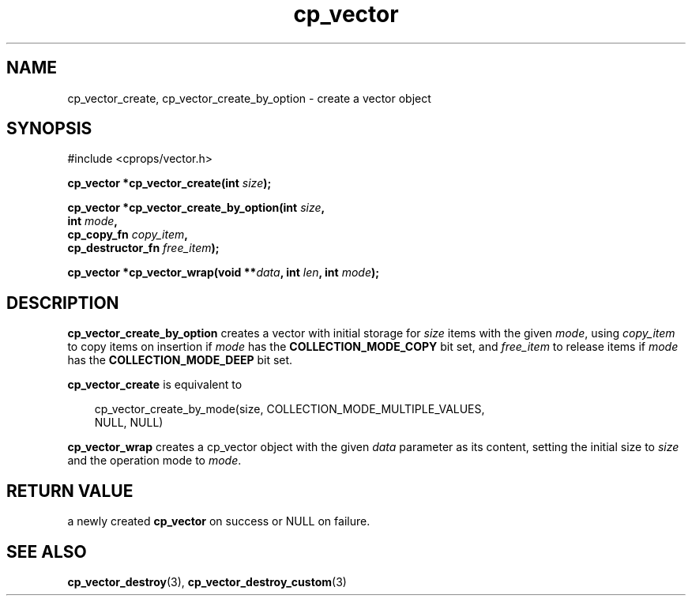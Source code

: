 .TH cp_vector 3 "MARCH 2006" libcprops.0.0.12 "libcprops - cp_vector"
.SH NAME
cp_vector_create, cp_vector_create_by_option \- create a vector object
.SH SYNOPSIS
#include <cprops/vector.h>

.BI "cp_vector *cp_vector_create(int " size ");
.sp
.BI "cp_vector *cp_vector_create_by_option(int " size ", 
.ti +38n
.BI "int " mode ", 
.ti +38n
.BI "cp_copy_fn " copy_item ",
.ti +38n
.BI "cp_destructor_fn " free_item ");
.sp
.BI "cp_vector *cp_vector_wrap(void **" data ", int " len ", int " mode ");
.SH DESCRIPTION
.B cp_vector_create_by_option
creates a vector with initial storage for 
.I size
items
with the given \fImode\fP, using
.I copy_item
to copy items on insertion if 
.I mode
has the 
.B COLLECTION_MODE_COPY
bit set, and
.I free_item
to release items if 
.I mode
has the 
.B COLLECTION_MODE_DEEP
bit set. 
.sp
.B cp_vector_create
is equivalent to 

.RS +3n
.nf
cp_vector_create_by_mode(size, COLLECTION_MODE_MULTIPLE_VALUES, 
                         NULL, NULL)
.fi
.RE

.B cp_vector_wrap
creates a cp_vector object with the given 
.I data
parameter as its content, setting the initial size to
.I size
and the operation mode to \fImode\fP.
.SH RETURN VALUE
a newly created 
.B cp_vector
on success or 
NULL
on failure.
.SH SEE ALSO
.BR cp_vector_destroy (3),
.BR cp_vector_destroy_custom (3)
